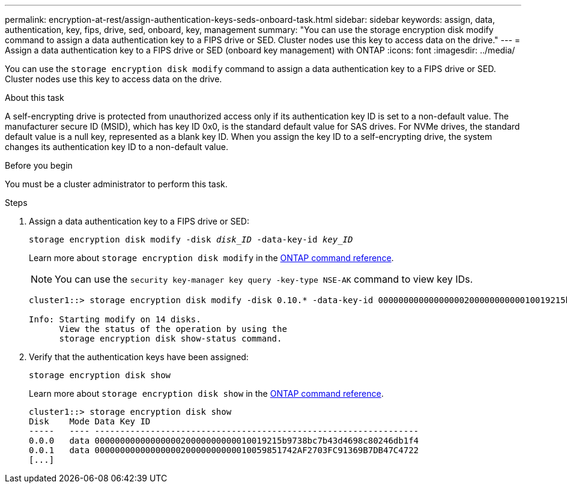 ---
permalink: encryption-at-rest/assign-authentication-keys-seds-onboard-task.html
sidebar: sidebar
keywords: assign, data, authentication, key, fips, drive, sed, onboard, key, management
summary: "You can use the storage encryption disk modify command to assign a data authentication key to a FIPS drive or SED. Cluster nodes use this key to access data on the drive."
---
= Assign a data authentication key to a FIPS drive or SED (onboard key management) with ONTAP
:icons: font
:imagesdir: ../media/

[.lead]
You can use the `storage encryption disk modify` command to assign a data authentication key to a FIPS drive or SED. Cluster nodes use this key to access data on the drive.

.About this task

A self-encrypting drive is protected from unauthorized access only if its authentication key ID is set to a non-default value. The manufacturer secure ID (MSID), which has key ID 0x0, is the standard default value for SAS drives. For NVMe drives, the standard default value is a null key, represented as a blank key ID. When you assign the key ID to a self-encrypting drive, the system changes its authentication key ID to a non-default value.

.Before you begin

You must be a cluster administrator to perform this task.

.Steps

. Assign a data authentication key to a FIPS drive or SED:
+
`storage encryption disk modify -disk _disk_ID_ -data-key-id _key_ID_`
+
Learn more about `storage encryption disk modify` in the link:https://docs.netapp.com/us-en/ontap-cli/storage-encryption-disk-modify.html[ONTAP command reference^].
+
[NOTE]
====
You can use the `security key-manager key query -key-type NSE-AK` command to view key IDs.
====
+
----
cluster1::> storage encryption disk modify -disk 0.10.* -data-key-id 0000000000000000020000000000010019215b9738bc7b43d4698c80246db1f4

Info: Starting modify on 14 disks.
      View the status of the operation by using the
      storage encryption disk show-status command.
----

. Verify that the authentication keys have been assigned:
+
`storage encryption disk show`
+
Learn more about `storage encryption disk show` in the link:https://docs.netapp.com/us-en/ontap-cli/storage-encryption-disk-show.html[ONTAP command reference^].
+
----
cluster1::> storage encryption disk show
Disk    Mode Data Key ID
-----   ---- ----------------------------------------------------------------
0.0.0   data 0000000000000000020000000000010019215b9738bc7b43d4698c80246db1f4
0.0.1   data 0000000000000000020000000000010059851742AF2703FC91369B7DB47C4722
[...]
----

// 2025 Jan 14, ONTAPDOC-2569
// BURT 1374208, 09 NOV 2021
// 2022 september 6, ontap-issues-#588

